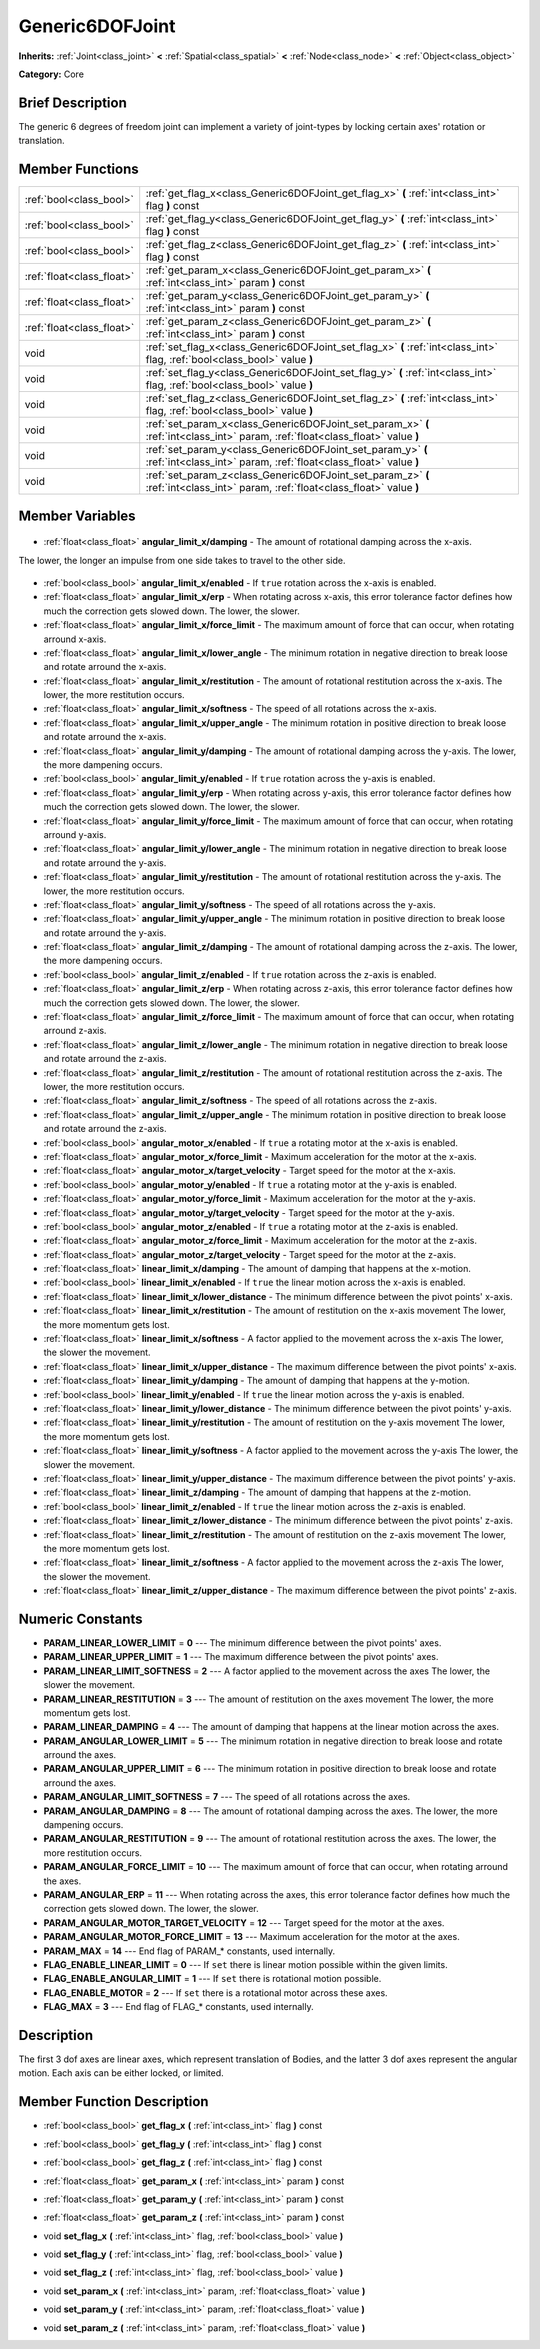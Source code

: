 .. Generated automatically by doc/tools/makerst.py in Godot's source tree.
.. DO NOT EDIT THIS FILE, but the Generic6DOFJoint.xml source instead.
.. The source is found in doc/classes or modules/<name>/doc_classes.

.. _class_Generic6DOFJoint:

Generic6DOFJoint
================

**Inherits:** :ref:`Joint<class_joint>` **<** :ref:`Spatial<class_spatial>` **<** :ref:`Node<class_node>` **<** :ref:`Object<class_object>`

**Category:** Core

Brief Description
-----------------

The generic 6 degrees of freedom joint can implement a variety of joint-types by locking certain axes' rotation or translation.

Member Functions
----------------

+----------------------------+-----------------------------------------------------------------------------------------------------------------------------------+
| :ref:`bool<class_bool>`    | :ref:`get_flag_x<class_Generic6DOFJoint_get_flag_x>`  **(** :ref:`int<class_int>` flag  **)** const                               |
+----------------------------+-----------------------------------------------------------------------------------------------------------------------------------+
| :ref:`bool<class_bool>`    | :ref:`get_flag_y<class_Generic6DOFJoint_get_flag_y>`  **(** :ref:`int<class_int>` flag  **)** const                               |
+----------------------------+-----------------------------------------------------------------------------------------------------------------------------------+
| :ref:`bool<class_bool>`    | :ref:`get_flag_z<class_Generic6DOFJoint_get_flag_z>`  **(** :ref:`int<class_int>` flag  **)** const                               |
+----------------------------+-----------------------------------------------------------------------------------------------------------------------------------+
| :ref:`float<class_float>`  | :ref:`get_param_x<class_Generic6DOFJoint_get_param_x>`  **(** :ref:`int<class_int>` param  **)** const                            |
+----------------------------+-----------------------------------------------------------------------------------------------------------------------------------+
| :ref:`float<class_float>`  | :ref:`get_param_y<class_Generic6DOFJoint_get_param_y>`  **(** :ref:`int<class_int>` param  **)** const                            |
+----------------------------+-----------------------------------------------------------------------------------------------------------------------------------+
| :ref:`float<class_float>`  | :ref:`get_param_z<class_Generic6DOFJoint_get_param_z>`  **(** :ref:`int<class_int>` param  **)** const                            |
+----------------------------+-----------------------------------------------------------------------------------------------------------------------------------+
| void                       | :ref:`set_flag_x<class_Generic6DOFJoint_set_flag_x>`  **(** :ref:`int<class_int>` flag, :ref:`bool<class_bool>` value  **)**      |
+----------------------------+-----------------------------------------------------------------------------------------------------------------------------------+
| void                       | :ref:`set_flag_y<class_Generic6DOFJoint_set_flag_y>`  **(** :ref:`int<class_int>` flag, :ref:`bool<class_bool>` value  **)**      |
+----------------------------+-----------------------------------------------------------------------------------------------------------------------------------+
| void                       | :ref:`set_flag_z<class_Generic6DOFJoint_set_flag_z>`  **(** :ref:`int<class_int>` flag, :ref:`bool<class_bool>` value  **)**      |
+----------------------------+-----------------------------------------------------------------------------------------------------------------------------------+
| void                       | :ref:`set_param_x<class_Generic6DOFJoint_set_param_x>`  **(** :ref:`int<class_int>` param, :ref:`float<class_float>` value  **)** |
+----------------------------+-----------------------------------------------------------------------------------------------------------------------------------+
| void                       | :ref:`set_param_y<class_Generic6DOFJoint_set_param_y>`  **(** :ref:`int<class_int>` param, :ref:`float<class_float>` value  **)** |
+----------------------------+-----------------------------------------------------------------------------------------------------------------------------------+
| void                       | :ref:`set_param_z<class_Generic6DOFJoint_set_param_z>`  **(** :ref:`int<class_int>` param, :ref:`float<class_float>` value  **)** |
+----------------------------+-----------------------------------------------------------------------------------------------------------------------------------+

Member Variables
----------------

  .. _class_Generic6DOFJoint_angular_limit_x/damping:

- :ref:`float<class_float>` **angular_limit_x/damping** - The amount of rotational damping across the x-axis.

The lower, the longer an impulse from one side takes to travel to the other side.

  .. _class_Generic6DOFJoint_angular_limit_x/enabled:

- :ref:`bool<class_bool>` **angular_limit_x/enabled** - If ``true`` rotation across the x-axis is enabled.

  .. _class_Generic6DOFJoint_angular_limit_x/erp:

- :ref:`float<class_float>` **angular_limit_x/erp** - When rotating across x-axis, this error tolerance factor defines how much the correction gets slowed down. The lower, the slower.

  .. _class_Generic6DOFJoint_angular_limit_x/force_limit:

- :ref:`float<class_float>` **angular_limit_x/force_limit** - The maximum amount of force that can occur, when rotating arround x-axis.

  .. _class_Generic6DOFJoint_angular_limit_x/lower_angle:

- :ref:`float<class_float>` **angular_limit_x/lower_angle** - The minimum rotation in negative direction to break loose and rotate arround the x-axis.

  .. _class_Generic6DOFJoint_angular_limit_x/restitution:

- :ref:`float<class_float>` **angular_limit_x/restitution** - The amount of rotational restitution across the x-axis. The lower, the more restitution occurs.

  .. _class_Generic6DOFJoint_angular_limit_x/softness:

- :ref:`float<class_float>` **angular_limit_x/softness** - The speed of all rotations across the x-axis.

  .. _class_Generic6DOFJoint_angular_limit_x/upper_angle:

- :ref:`float<class_float>` **angular_limit_x/upper_angle** - The minimum rotation in positive direction to break loose and rotate arround the x-axis.

  .. _class_Generic6DOFJoint_angular_limit_y/damping:

- :ref:`float<class_float>` **angular_limit_y/damping** - The amount of rotational damping across the y-axis. The lower, the more dampening occurs.

  .. _class_Generic6DOFJoint_angular_limit_y/enabled:

- :ref:`bool<class_bool>` **angular_limit_y/enabled** - If ``true`` rotation across the y-axis is enabled.

  .. _class_Generic6DOFJoint_angular_limit_y/erp:

- :ref:`float<class_float>` **angular_limit_y/erp** - When rotating across y-axis, this error tolerance factor defines how much the correction gets slowed down. The lower, the slower.

  .. _class_Generic6DOFJoint_angular_limit_y/force_limit:

- :ref:`float<class_float>` **angular_limit_y/force_limit** - The maximum amount of force that can occur, when rotating arround y-axis.

  .. _class_Generic6DOFJoint_angular_limit_y/lower_angle:

- :ref:`float<class_float>` **angular_limit_y/lower_angle** - The minimum rotation in negative direction to break loose and rotate arround the y-axis.

  .. _class_Generic6DOFJoint_angular_limit_y/restitution:

- :ref:`float<class_float>` **angular_limit_y/restitution** - The amount of rotational restitution across the y-axis. The lower, the more restitution occurs.

  .. _class_Generic6DOFJoint_angular_limit_y/softness:

- :ref:`float<class_float>` **angular_limit_y/softness** - The speed of all rotations across the y-axis.

  .. _class_Generic6DOFJoint_angular_limit_y/upper_angle:

- :ref:`float<class_float>` **angular_limit_y/upper_angle** - The minimum rotation in positive direction to break loose and rotate arround the y-axis.

  .. _class_Generic6DOFJoint_angular_limit_z/damping:

- :ref:`float<class_float>` **angular_limit_z/damping** - The amount of rotational damping across the z-axis. The lower, the more dampening occurs.

  .. _class_Generic6DOFJoint_angular_limit_z/enabled:

- :ref:`bool<class_bool>` **angular_limit_z/enabled** - If ``true`` rotation across the z-axis is enabled.

  .. _class_Generic6DOFJoint_angular_limit_z/erp:

- :ref:`float<class_float>` **angular_limit_z/erp** - When rotating across z-axis, this error tolerance factor defines how much the correction gets slowed down. The lower, the slower.

  .. _class_Generic6DOFJoint_angular_limit_z/force_limit:

- :ref:`float<class_float>` **angular_limit_z/force_limit** - The maximum amount of force that can occur, when rotating arround z-axis.

  .. _class_Generic6DOFJoint_angular_limit_z/lower_angle:

- :ref:`float<class_float>` **angular_limit_z/lower_angle** - The minimum rotation in negative direction to break loose and rotate arround the z-axis.

  .. _class_Generic6DOFJoint_angular_limit_z/restitution:

- :ref:`float<class_float>` **angular_limit_z/restitution** - The amount of rotational restitution across the z-axis. The lower, the more restitution occurs.

  .. _class_Generic6DOFJoint_angular_limit_z/softness:

- :ref:`float<class_float>` **angular_limit_z/softness** - The speed of all rotations across the z-axis.

  .. _class_Generic6DOFJoint_angular_limit_z/upper_angle:

- :ref:`float<class_float>` **angular_limit_z/upper_angle** - The minimum rotation in positive direction to break loose and rotate arround the z-axis.

  .. _class_Generic6DOFJoint_angular_motor_x/enabled:

- :ref:`bool<class_bool>` **angular_motor_x/enabled** - If ``true`` a rotating motor at the x-axis is enabled.

  .. _class_Generic6DOFJoint_angular_motor_x/force_limit:

- :ref:`float<class_float>` **angular_motor_x/force_limit** - Maximum acceleration for the motor at the x-axis.

  .. _class_Generic6DOFJoint_angular_motor_x/target_velocity:

- :ref:`float<class_float>` **angular_motor_x/target_velocity** - Target speed for the motor at the x-axis.

  .. _class_Generic6DOFJoint_angular_motor_y/enabled:

- :ref:`bool<class_bool>` **angular_motor_y/enabled** - If ``true`` a rotating motor at the y-axis is enabled.

  .. _class_Generic6DOFJoint_angular_motor_y/force_limit:

- :ref:`float<class_float>` **angular_motor_y/force_limit** - Maximum acceleration for the motor at the y-axis.

  .. _class_Generic6DOFJoint_angular_motor_y/target_velocity:

- :ref:`float<class_float>` **angular_motor_y/target_velocity** - Target speed for the motor at the y-axis.

  .. _class_Generic6DOFJoint_angular_motor_z/enabled:

- :ref:`bool<class_bool>` **angular_motor_z/enabled** - If ``true`` a rotating motor at the z-axis is enabled.

  .. _class_Generic6DOFJoint_angular_motor_z/force_limit:

- :ref:`float<class_float>` **angular_motor_z/force_limit** - Maximum acceleration for the motor at the z-axis.

  .. _class_Generic6DOFJoint_angular_motor_z/target_velocity:

- :ref:`float<class_float>` **angular_motor_z/target_velocity** - Target speed for the motor at the z-axis.

  .. _class_Generic6DOFJoint_linear_limit_x/damping:

- :ref:`float<class_float>` **linear_limit_x/damping** - The amount of damping that happens at the x-motion.

  .. _class_Generic6DOFJoint_linear_limit_x/enabled:

- :ref:`bool<class_bool>` **linear_limit_x/enabled** - If ``true`` the linear motion across the x-axis is enabled.

  .. _class_Generic6DOFJoint_linear_limit_x/lower_distance:

- :ref:`float<class_float>` **linear_limit_x/lower_distance** - The minimum difference between the pivot points' x-axis.

  .. _class_Generic6DOFJoint_linear_limit_x/restitution:

- :ref:`float<class_float>` **linear_limit_x/restitution** - The amount of restitution on the x-axis movement The lower, the more momentum gets lost.

  .. _class_Generic6DOFJoint_linear_limit_x/softness:

- :ref:`float<class_float>` **linear_limit_x/softness** - A factor applied to the movement across the x-axis The lower, the slower the movement.

  .. _class_Generic6DOFJoint_linear_limit_x/upper_distance:

- :ref:`float<class_float>` **linear_limit_x/upper_distance** - The maximum difference between the pivot points' x-axis.

  .. _class_Generic6DOFJoint_linear_limit_y/damping:

- :ref:`float<class_float>` **linear_limit_y/damping** - The amount of damping that happens at the y-motion.

  .. _class_Generic6DOFJoint_linear_limit_y/enabled:

- :ref:`bool<class_bool>` **linear_limit_y/enabled** - If ``true`` the linear motion across the y-axis is enabled.

  .. _class_Generic6DOFJoint_linear_limit_y/lower_distance:

- :ref:`float<class_float>` **linear_limit_y/lower_distance** - The minimum difference between the pivot points' y-axis.

  .. _class_Generic6DOFJoint_linear_limit_y/restitution:

- :ref:`float<class_float>` **linear_limit_y/restitution** - The amount of restitution on the y-axis movement The lower, the more momentum gets lost.

  .. _class_Generic6DOFJoint_linear_limit_y/softness:

- :ref:`float<class_float>` **linear_limit_y/softness** - A factor applied to the movement across the y-axis The lower, the slower the movement.

  .. _class_Generic6DOFJoint_linear_limit_y/upper_distance:

- :ref:`float<class_float>` **linear_limit_y/upper_distance** - The maximum difference between the pivot points' y-axis.

  .. _class_Generic6DOFJoint_linear_limit_z/damping:

- :ref:`float<class_float>` **linear_limit_z/damping** - The amount of damping that happens at the z-motion.

  .. _class_Generic6DOFJoint_linear_limit_z/enabled:

- :ref:`bool<class_bool>` **linear_limit_z/enabled** - If ``true`` the linear motion across the z-axis is enabled.

  .. _class_Generic6DOFJoint_linear_limit_z/lower_distance:

- :ref:`float<class_float>` **linear_limit_z/lower_distance** - The minimum difference between the pivot points' z-axis.

  .. _class_Generic6DOFJoint_linear_limit_z/restitution:

- :ref:`float<class_float>` **linear_limit_z/restitution** - The amount of restitution on the z-axis movement The lower, the more momentum gets lost.

  .. _class_Generic6DOFJoint_linear_limit_z/softness:

- :ref:`float<class_float>` **linear_limit_z/softness** - A factor applied to the movement across the z-axis The lower, the slower the movement.

  .. _class_Generic6DOFJoint_linear_limit_z/upper_distance:

- :ref:`float<class_float>` **linear_limit_z/upper_distance** - The maximum difference between the pivot points' z-axis.


Numeric Constants
-----------------

- **PARAM_LINEAR_LOWER_LIMIT** = **0** --- The minimum difference between the pivot points' axes.
- **PARAM_LINEAR_UPPER_LIMIT** = **1** --- The maximum difference between the pivot points' axes.
- **PARAM_LINEAR_LIMIT_SOFTNESS** = **2** --- A factor applied to the movement across the axes The lower, the slower the movement.
- **PARAM_LINEAR_RESTITUTION** = **3** --- The amount of restitution on the axes movement The lower, the more momentum gets lost.
- **PARAM_LINEAR_DAMPING** = **4** --- The amount of damping that happens at the linear motion across the axes.
- **PARAM_ANGULAR_LOWER_LIMIT** = **5** --- The minimum rotation in negative direction to break loose and rotate arround the axes.
- **PARAM_ANGULAR_UPPER_LIMIT** = **6** --- The minimum rotation in positive direction to break loose and rotate arround the axes.
- **PARAM_ANGULAR_LIMIT_SOFTNESS** = **7** --- The speed of all rotations across the axes.
- **PARAM_ANGULAR_DAMPING** = **8** --- The amount of rotational damping across the axes. The lower, the more dampening occurs.
- **PARAM_ANGULAR_RESTITUTION** = **9** --- The amount of rotational restitution across the axes. The lower, the more restitution occurs.
- **PARAM_ANGULAR_FORCE_LIMIT** = **10** --- The maximum amount of force that can occur, when rotating arround the axes.
- **PARAM_ANGULAR_ERP** = **11** --- When rotating across the axes, this error tolerance factor defines how much the correction gets slowed down. The lower, the slower.
- **PARAM_ANGULAR_MOTOR_TARGET_VELOCITY** = **12** --- Target speed for the motor at the axes.
- **PARAM_ANGULAR_MOTOR_FORCE_LIMIT** = **13** --- Maximum acceleration for the motor at the axes.
- **PARAM_MAX** = **14** --- End flag of PARAM\_\* constants, used internally.
- **FLAG_ENABLE_LINEAR_LIMIT** = **0** --- If ``set`` there is linear motion possible within the given limits.
- **FLAG_ENABLE_ANGULAR_LIMIT** = **1** --- If ``set`` there is rotational motion possible.
- **FLAG_ENABLE_MOTOR** = **2** --- If ``set`` there is a rotational motor across these axes.
- **FLAG_MAX** = **3** --- End flag of FLAG\_\* constants, used internally.

Description
-----------

The first 3 dof axes are linear axes, which represent translation of Bodies, and the latter 3 dof axes represent the angular motion. Each axis can be either locked, or limited.

Member Function Description
---------------------------

.. _class_Generic6DOFJoint_get_flag_x:

- :ref:`bool<class_bool>`  **get_flag_x**  **(** :ref:`int<class_int>` flag  **)** const

.. _class_Generic6DOFJoint_get_flag_y:

- :ref:`bool<class_bool>`  **get_flag_y**  **(** :ref:`int<class_int>` flag  **)** const

.. _class_Generic6DOFJoint_get_flag_z:

- :ref:`bool<class_bool>`  **get_flag_z**  **(** :ref:`int<class_int>` flag  **)** const

.. _class_Generic6DOFJoint_get_param_x:

- :ref:`float<class_float>`  **get_param_x**  **(** :ref:`int<class_int>` param  **)** const

.. _class_Generic6DOFJoint_get_param_y:

- :ref:`float<class_float>`  **get_param_y**  **(** :ref:`int<class_int>` param  **)** const

.. _class_Generic6DOFJoint_get_param_z:

- :ref:`float<class_float>`  **get_param_z**  **(** :ref:`int<class_int>` param  **)** const

.. _class_Generic6DOFJoint_set_flag_x:

- void  **set_flag_x**  **(** :ref:`int<class_int>` flag, :ref:`bool<class_bool>` value  **)**

.. _class_Generic6DOFJoint_set_flag_y:

- void  **set_flag_y**  **(** :ref:`int<class_int>` flag, :ref:`bool<class_bool>` value  **)**

.. _class_Generic6DOFJoint_set_flag_z:

- void  **set_flag_z**  **(** :ref:`int<class_int>` flag, :ref:`bool<class_bool>` value  **)**

.. _class_Generic6DOFJoint_set_param_x:

- void  **set_param_x**  **(** :ref:`int<class_int>` param, :ref:`float<class_float>` value  **)**

.. _class_Generic6DOFJoint_set_param_y:

- void  **set_param_y**  **(** :ref:`int<class_int>` param, :ref:`float<class_float>` value  **)**

.. _class_Generic6DOFJoint_set_param_z:

- void  **set_param_z**  **(** :ref:`int<class_int>` param, :ref:`float<class_float>` value  **)**


